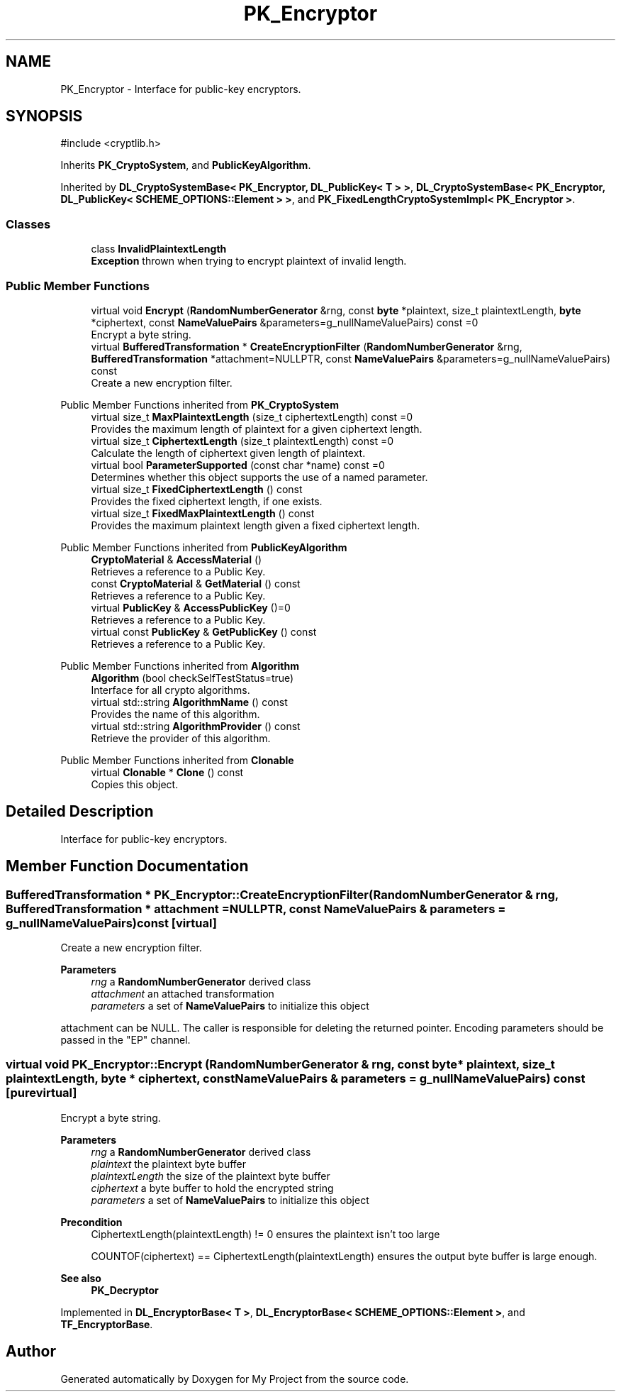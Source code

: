 .TH "PK_Encryptor" 3 "My Project" \" -*- nroff -*-
.ad l
.nh
.SH NAME
PK_Encryptor \- Interface for public-key encryptors\&.  

.SH SYNOPSIS
.br
.PP
.PP
\fR#include <cryptlib\&.h>\fP
.PP
Inherits \fBPK_CryptoSystem\fP, and \fBPublicKeyAlgorithm\fP\&.
.PP
Inherited by \fBDL_CryptoSystemBase< PK_Encryptor, DL_PublicKey< T > >\fP, \fBDL_CryptoSystemBase< PK_Encryptor, DL_PublicKey< SCHEME_OPTIONS::Element > >\fP, and \fBPK_FixedLengthCryptoSystemImpl< PK_Encryptor >\fP\&.
.SS "Classes"

.in +1c
.ti -1c
.RI "class \fBInvalidPlaintextLength\fP"
.br
.RI "\fBException\fP thrown when trying to encrypt plaintext of invalid length\&. "
.in -1c
.SS "Public Member Functions"

.in +1c
.ti -1c
.RI "virtual void \fBEncrypt\fP (\fBRandomNumberGenerator\fP &rng, const \fBbyte\fP *plaintext, size_t plaintextLength, \fBbyte\fP *ciphertext, const \fBNameValuePairs\fP &parameters=g_nullNameValuePairs) const =0"
.br
.RI "Encrypt a byte string\&. "
.ti -1c
.RI "virtual \fBBufferedTransformation\fP * \fBCreateEncryptionFilter\fP (\fBRandomNumberGenerator\fP &rng, \fBBufferedTransformation\fP *attachment=NULLPTR, const \fBNameValuePairs\fP &parameters=g_nullNameValuePairs) const"
.br
.RI "Create a new encryption filter\&. "
.in -1c

Public Member Functions inherited from \fBPK_CryptoSystem\fP
.in +1c
.ti -1c
.RI "virtual size_t \fBMaxPlaintextLength\fP (size_t ciphertextLength) const =0"
.br
.RI "Provides the maximum length of plaintext for a given ciphertext length\&. "
.ti -1c
.RI "virtual size_t \fBCiphertextLength\fP (size_t plaintextLength) const =0"
.br
.RI "Calculate the length of ciphertext given length of plaintext\&. "
.ti -1c
.RI "virtual bool \fBParameterSupported\fP (const char *name) const =0"
.br
.RI "Determines whether this object supports the use of a named parameter\&. "
.ti -1c
.RI "virtual size_t \fBFixedCiphertextLength\fP () const"
.br
.RI "Provides the fixed ciphertext length, if one exists\&. "
.ti -1c
.RI "virtual size_t \fBFixedMaxPlaintextLength\fP () const"
.br
.RI "Provides the maximum plaintext length given a fixed ciphertext length\&. "
.in -1c

Public Member Functions inherited from \fBPublicKeyAlgorithm\fP
.in +1c
.ti -1c
.RI "\fBCryptoMaterial\fP & \fBAccessMaterial\fP ()"
.br
.RI "Retrieves a reference to a Public Key\&. "
.ti -1c
.RI "const \fBCryptoMaterial\fP & \fBGetMaterial\fP () const"
.br
.RI "Retrieves a reference to a Public Key\&. "
.ti -1c
.RI "virtual \fBPublicKey\fP & \fBAccessPublicKey\fP ()=0"
.br
.RI "Retrieves a reference to a Public Key\&. "
.ti -1c
.RI "virtual const \fBPublicKey\fP & \fBGetPublicKey\fP () const"
.br
.RI "Retrieves a reference to a Public Key\&. "
.in -1c

Public Member Functions inherited from \fBAlgorithm\fP
.in +1c
.ti -1c
.RI "\fBAlgorithm\fP (bool checkSelfTestStatus=true)"
.br
.RI "Interface for all crypto algorithms\&. "
.ti -1c
.RI "virtual std::string \fBAlgorithmName\fP () const"
.br
.RI "Provides the name of this algorithm\&. "
.ti -1c
.RI "virtual std::string \fBAlgorithmProvider\fP () const"
.br
.RI "Retrieve the provider of this algorithm\&. "
.in -1c

Public Member Functions inherited from \fBClonable\fP
.in +1c
.ti -1c
.RI "virtual \fBClonable\fP * \fBClone\fP () const"
.br
.RI "Copies this object\&. "
.in -1c
.SH "Detailed Description"
.PP 
Interface for public-key encryptors\&. 
.SH "Member Function Documentation"
.PP 
.SS "\fBBufferedTransformation\fP * PK_Encryptor::CreateEncryptionFilter (\fBRandomNumberGenerator\fP & rng, \fBBufferedTransformation\fP * attachment = \fRNULLPTR\fP, const \fBNameValuePairs\fP & parameters = \fRg_nullNameValuePairs\fP) const\fR [virtual]\fP"

.PP
Create a new encryption filter\&. 
.PP
\fBParameters\fP
.RS 4
\fIrng\fP a \fBRandomNumberGenerator\fP derived class 
.br
\fIattachment\fP an attached transformation 
.br
\fIparameters\fP a set of \fBNameValuePairs\fP to initialize this object
.RE
.PP
\fRattachment\fP can be \fRNULL\fP\&. The caller is responsible for deleting the returned pointer\&. Encoding parameters should be passed in the "EP" channel\&. 
.SS "virtual void PK_Encryptor::Encrypt (\fBRandomNumberGenerator\fP & rng, const \fBbyte\fP * plaintext, size_t plaintextLength, \fBbyte\fP * ciphertext, const \fBNameValuePairs\fP & parameters = \fRg_nullNameValuePairs\fP) const\fR [pure virtual]\fP"

.PP
Encrypt a byte string\&. 
.PP
\fBParameters\fP
.RS 4
\fIrng\fP a \fBRandomNumberGenerator\fP derived class 
.br
\fIplaintext\fP the plaintext byte buffer 
.br
\fIplaintextLength\fP the size of the plaintext byte buffer 
.br
\fIciphertext\fP a byte buffer to hold the encrypted string 
.br
\fIparameters\fP a set of \fBNameValuePairs\fP to initialize this object 
.RE
.PP
\fBPrecondition\fP
.RS 4
\fRCiphertextLength(plaintextLength) != 0\fP ensures the plaintext isn't too large 

.PP
\fRCOUNTOF(ciphertext) == CiphertextLength(plaintextLength)\fP ensures the output byte buffer is large enough\&. 
.RE
.PP
\fBSee also\fP
.RS 4
\fBPK_Decryptor\fP 
.RE
.PP

.PP
Implemented in \fBDL_EncryptorBase< T >\fP, \fBDL_EncryptorBase< SCHEME_OPTIONS::Element >\fP, and \fBTF_EncryptorBase\fP\&.

.SH "Author"
.PP 
Generated automatically by Doxygen for My Project from the source code\&.
